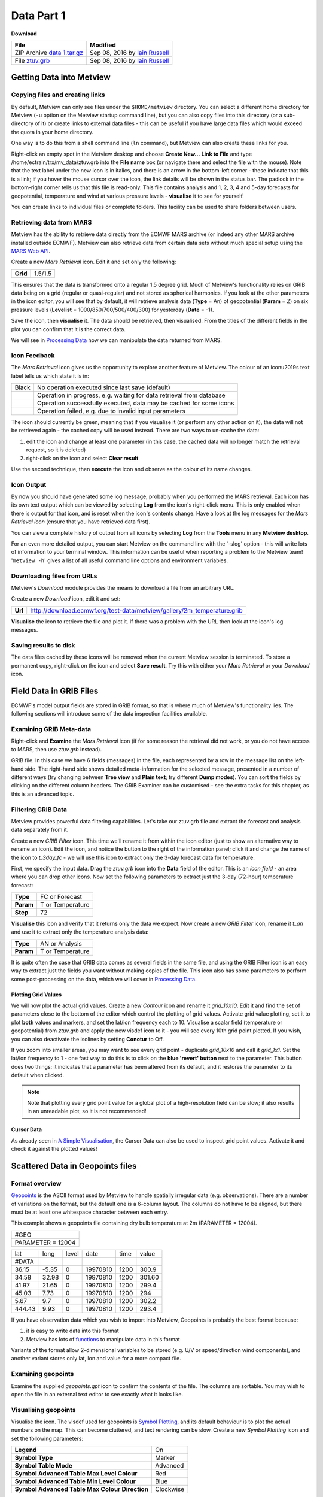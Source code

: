 Data Part 1
###########

**Download**

.. list-table::

  * - **File**
    - **Modified**

  * - ZIP Archive `data 1.tar.gz <https://confluence.ecmwf.int/download/attachments/45756991/data 1.tar.gz?api=v2>`_
    - Sep 08, 2016 by `Iain Russell <https://confluence.ecmwf.int/display/~cgi>`_

  * - File `ztuv.grb <https://confluence.ecmwf.int/download/attachments/45756991/ztuv.grb?api=v2>`_
    - Sep 08, 2016 by `Iain Russell <https://confluence.ecmwf.int/display/~cgi>`_

Getting Data into Metview
*************************

Copying files and creating links
================================

By default, Metview can only see files under the ``$HOME/metview`` directory. 
You can select a different home directory for Metview (``-u`` option on the Metview startup command line), but you can also copy files into this directory (or a sub-directory of it) or create links to external data files - this can be useful if you have large data files which would exceed the quota in your home directory.

One way is to do this from a shell command line (``ln`` command), but Metview can also create these links for you.
 
Right-click an empty spot in the Metview desktop and choose **Create New...** **Link to File** and type /home/ectrain/trx/mv_data/ztuv.grb into the **File name** box (or navigate there and select the file with the mouse). 
Note that the text label under the new icon is in italics, and there is an arrow in the bottom-left corner - these indicate that this is a link; if you hover the mouse cursor over the icon, the link details will be shown in the status bar. 
The padlock in the bottom-right corner tells us that this file is read-only. 
This file contains analysis and 1, 2, 3, 4 and 5-day forecasts for geopotential, temperature and wind at various pressure levels - **visualise** it to see for yourself.

You can create links to individual files or complete folders. This facility can be used to share folders between users.

Retrieving data from MARS
=========================

.. image:: ../_static/data_part_1/icon-mars.png

Metview has the ability to retrieve data directly from the ECMWF MARS archive (or indeed any other MARS archive installed outside ECMWF). 
Metview can also retrieve data from certain data sets without much special setup using the `MARS Web API <https://confluence.ecmwf.int/display/METV/Using+the+MARS+Web+API+from+Metview>`_.

Create a new *Mars Retrieval* icon. 
Edit it and set only the following:

.. list-table::

  * - **Grid**
    - 1.5/1.5

This ensures that the data is transformed onto a regular 1.5 degree grid. Much of Metview's functionality relies on GRIB data being on a grid (regular or quasi-regular) and not stored as spherical harmonics.
If you look at the other parameters in the icon editor, you will see that by default, it will retrieve analysis data (**Type** = An) of geopotential (**Param** = Z) on six pressure levels (**Levelist** = 1000/850/700/500/400/300) for yesterday (**Date** = -1).

Save the icon, then **visualise** it. 
The data should be retrieved, then visualised. From the titles of the different fields in the plot you can confirm that it is the correct data.

We will see in `Processing Data <https://confluence.ecmwf.int/display/METV/Processing+Data>`_ how we can manipulate the data returned from MARS.

Icon Feedback
=============

The *Mars Retrieval* icon gives us the opportunity to explore another feature of Metview. 
The colour of an icon\u2019s text label tells us which state it is in:

.. list-table::

  * - Black
    - No operation executed since last save (default)

  * - .. raw:: html
  
        <span style="color:orange;">Orange</span>  
    - Operation in progress, e.g. waiting for data retrieval from database

  * - .. raw:: html 

        <span style="color:green;">Green</span>	
    - Operation successfully executed, data may be cached for some icons

  * - .. raw:: html 

        <span style="color:red;">Red</span>	
    - Operation failed, e.g. due to invalid input parameters

The icon should currently be green, meaning that if you visualise it (or perform any other action on it), the data will not be retrieved again - the cached copy will be used instead. 
There are two ways to un-cache the data:

1. edit the icon and change at least one parameter (in this case, the cached data will no longer match the retrieval request, so it is deleted)
2. right-click on the icon and select **Clear result**

Use the second technique, then **execute** the icon and observe as the colour of its name changes.

Icon Output
===========

By now you should have generated some log message, probably when you performed the MARS retrieval. 
Each icon has its own text output which can be viewed by selecting **Log** from the icon's right-click menu. 
This is only enabled when there is output for that icon, and is reset when the icon's contents change. 
Have a look at the log messages for the *Mars Retrieval icon* (ensure that you have retrieved data first).

You can view a complete history of output from all icons by selecting **Log** from the **Tools** menu in any **Metview desktop**.

For an even more detailed output, you can start Metview on the command line with the '-slog' option - this will write lots of information to your terminal window. This information can be useful when reporting a problem to the Metview team! '``metview -h``' gives a list of all useful command line options and environment variables.

Downloading files from URLs
===========================

.. image:: ../_static/data_part_1/icon-download.png

Metview's *Download* module provides the means to download a file from an arbitrary URL.

Create a new *Download* icon, edit it and set:

.. list-table::

  * - **Url**
  
    - http://download.ecmwf.org/test-data/metview/gallery/2m_temperature.grib

**Visualise** the icon to retrieve the file and plot it. 
If there was a problem with the URL then look at the icon's log messages.

Saving results to disk
======================

The data files cached by these icons will be removed when the current Metview session is terminated. 
To store a permanent copy, right-click on the icon and select **Save result**. 
Try this with either your *Mars Retrieval* or your *Download* icon.

Field Data in GRIB Files
************************

ECMWF's model output fields are stored in GRIB format, so that is where much of Metview's functionality lies. 
The following sections will introduce some of the data inspection facilities available.

Examining GRIB Meta-data
========================

.. image:: ../_static/data_part_1/grib-examiner.png

Right-click and **Examine** the *Mars Retrieval* icon (if for some reason the retrieval did not work, or you do not have access to MARS, then use *ztuv.grb* instead).

GRIB file. In this case we have 6 fields (messages) in the file, each represented by a row in the message list on the left-hand side. 
The right-hand side shows detailed meta-information for the selected message, presented in a number of different ways (try changing between **Tree view** and **Plain text**; try different **Dump modes**). 
You can sort the fields by clicking on the different column headers. 
The GRIB Examiner can be customised - see the extra tasks for this chapter, as this is an advanced topic.

Filtering GRIB Data
===================

Metview provides powerful data filtering capabilities. Let's take our ztuv.grb file and extract the forecast and analysis data separately from it.

.. image:: ../_static/data_part_1/grib-filter-icon-editor.png

Create a new *GRIB Filter* icon. 
This time we'll rename it from within the icon editor (just to show an alternative way to rename an icon). 
Edit the icon, and notice the button to the right of the information panel; click it and change the name of the icon to *t_3day_fc* - we will use this icon to extract only the 3-day forecast data for temperature.

First, we specify the input data. 
Drag the *ztuv.grb* icon into the **Data** field of the editor. 
This is an *icon field* - an area where you can drop other icons. Now set the following parameters to extract just the 3-day (72-hour) temperature forecast:

.. list-table::

  * - **Type**
    - FC or Forecast

  * - **Param**
    - T or Temperature

  * - **Step**
    - 72

**Visualise** this icon and verify that it returns only the data we expect.
Now create a new *GRIB Filter* icon, rename it *t_an* and use it to extract only the temperature analysis data:

.. list-table::

  * - **Type**
    - AN or Analysis

  * - **Param**
    - T or Temperature

It is quite often the case that GRIB data comes as several fields in the same file, and using the GRIB Filter icon is an easy way to extract just the fields you want without making copies of the file. This icon also has some parameters to perform some post-processing on the data, which we will cover in `Processing Data <https://confluence.ecmwf.int/display/METV/Processing+Data>`_.

Plotting Grid Values
--------------------

.. image:: ../_static/data_part_1/grid-values-plotting.png

We will now plot the actual grid values. 
Create a new *Contour* icon and rename it *grid_10x10*. 
Edit it and find the set of parameters close to the bottom of the editor which control the plotting of grid values. 
Activate grid value plotting, set it to plot **both** values and markers, and set the lat/lon frequency each to 10. 
Visualise a scalar field (temperature or geopotential) from *ztuv.grb* and apply the new visdef icon to it - you will see every 10th grid point plotted. If you wish, you can also deactivate the isolines by setting **Conotur** to Off.

If you zoom into smaller areas, you may want to see every grid point - duplicate *grid_10x10* and call it *grid_1x1*. 
Set the lat/lon frequency to 1 - one fast way to do this is to click on the **blue 'revert' button** next to the parameter. 
This button does two things: it indicates that a parameter has been altered from its default, and it restores the parameter to its default when clicked.

.. note::

  Note that plotting every grid point value for a global plot of a high-resolution field can be slow; it also results in an unreadable plot, so it is not recommended!

Cursor Data
-----------

.. image:: ../_static/data_part_1/display_window_cursor_data_button.png

.. image:: ../_static/data_part_1/cursor-data-in-plot.png

As already seen in `A Simple Visualisation <https://confluence.ecmwf.int/display/METV/A+Simple+Visualisation>`_, the Cursor Data can also be used to inspect grid point values. 
Activate it and check it against the plotted values!

Scattered Data in Geopoints files
*********************************

.. image:: ../_static/data_part_1/geopoints-plot.png

Format overview
===============

`Geopoints <https://software.ecmwf.int/wiki/display/METV/Geopoints>`_ is the ASCII format used by Metview to handle spatially irregular data (e.g. observations). There are a number of variations on the format, but the default one is a 6-column layout. The columns do not have to be aligned, but there must be at least one whitespace character between each entry.

This example shows a geopoints file containing dry bulb temperature at 2m (PARAMETER = 12004).

.. list-table::

  * - #GEO
  * - PARAMETER = 12004

.. list-table::

  * - lat        
    - long     
    - level    
    - date     
    - time
    - value

  * - #DATA
    - 
    - 
    - 
    - 
    - 

  * - 36.15
    - -5.35
    - 0
    - 19970810
    - 1200
    - 300.9

  * - 34.58
    - 32.98
    - 0
    - 19970810
    - 1200
    - 301.60

  * - 41.97
    - 21.65
    - 0
    - 19970810
    - 1200
    - 299.4

  * - 45.03
    - 7.73
    - 0
    - 19970810
    - 1200
    - 294

  * - 5.67
    - 9.7
    - 0
    - 19970810
    - 1200
    - 302.2   
    
  * - 444.43
    - 9.93
    - 0
    - 19970810
    - 1200
    - 293.4



If you have observation data which you wish to import into Metview, Geopoints is probably the best format because:

1. it is easy to write data into this format
2. Metview has lots of `functions <https://software.ecmwf.int/wiki/display/METV/Geopoints+Functions>`_ to manipulate data in this format

Variants of the format allow 2-dimensional variables to be stored (e.g. U/V or speed/direction wind components), and another variant stores only lat, lon and value for a more compact file.

Examining geopoints
===================

Examine the supplied *geopoints.gpt* icon to confirm the contents of the file. 
The columns are sortable. You may wish to open the file in an external text editor to see exactly what it looks like.

Visualising geopoints
=====================

Visualise the icon. 
The visdef used for geopoints is `Symbol Plotting <https://software.ecmwf.int/wiki/display/METV/Symbol+Plotting>`_, and its default behaviour is to plot the actual numbers on the map. 
This can become cluttered, and text rendering can be slow. 
Create a new *Symbol Plotting* icon and set the following parameters:

.. list-table::

  * - **Legend**
    - On

  * - **Symbol Type**
    - Marker

  * - **Symbol Table Mode**
    - Advanced

  * - **Symbol Advanced Table Max Level Colour**
    - Red

  * - **Symbol Advanced Table Min Level Colour**
    - Blue

  * - **Symbol Advanced Table Max Colour Direction**
    - Clockwise

Rename the icon to *symb_auto* and drop it into the **Display Window** to see the points coloured according to their value.

Computing some statistics in Macro
==================================

First, we will print some information about our geopoints data. 
Create a new *Macro* icon, type this code and run it:

.. code-block::

  gp = read('geopoints.gpt')
  print('Num points: ', count(gp))
  print('Min value: ', minvalue(gp))
  print('Max value: ', maxvalue(gp))

Perform a simple data manipulation and return the result to Metview's user interface:

.. code-block::

  return gp*100

Save the macro and see its result by right-clicking on its icon and choosing **examine** or **visualise**. 
We could also have put a ``write()`` command into the macro to write the result to a geopoints file.

Finding geopoints points within 100km of a given location
=========================================================

As a more complex example, we will combine two functions in order to find the locations of the points within a certain distance of a given location. 
We will use the same geopoints file as before.

The ``distance()`` function returns a new geopoints variable based on its input geopoints, where each point's value has been replaced by the distance of that point from the given location. 
The description of this function follows:

.. code-block::

  geopoints distance ( geopoints,number,number )
  geopoints distance ( geopoints,list )

  Returns geopoints with the value of each point being the distance in metres from the given
  geographical location. The location may be specified by supplying either two numbers 
  (latitude and longitude respectively) or a 2-element list containing latitude and longitude
  in that order. The location should be specified in degrees.

Choose a location and use this function to compute the distances of the data points from it. 
Assign the result to a variable called ``distances`` and return it to the user interface to examine the numbers. 
The distances are in metres.

Now we will see a boolean operator in action. The expression distances < ``100000`` (one hundred thousand) will return a new geopoints variable where, for each point, if the input value was less than ``100000``, the resulting value will be 1; otherwise the resulting value will be zero. 
So the resulting geopoints will have a collection of ones and zeros. 
Confirm that this is the case.

The ``filter()`` function, from the documentation:

.. code-block::

  geopoints filter ( geopoints,geopoints )
  
  A filter function to extract a subset of its geopoints input using a second geopoints as 
  criteria. The two input geopoints must have the same number of values. The resulting output 
  geopoints contains the values of the first geopoints where the value of the second geopoints 
  is non-zero. It is usefully employed in conjunction with the comparison operators :
  
  freeze = filter(temperature,temperature < 273.15)
  
  The variable ``freeze`` will contain a subset of temperature where the value is below 
  ``273.15``.

Use this in combination with what you have already done to produce a geopoints variable consisting only of the points within 100km of your chosen location. Plot the result to confirm it.

Saving geopoints data
=====================

Geopoints variables can be saved to disk using the write() command:

.. code-block::

  write('my_computed_data.gpt', points)

It is also possible to convert between geopoints and GRIB format - this will be covered in `Processing Data <https://confluence.ecmwf.int/display/METV/Processing+Data>`_.

Observation Data in BUFR files
******************************

Much observation data is received in BUFR format. 
BUFR is a complex format, capable of storing almost anything; BUFR files can vary widely, but there are some conventions which can help software to interpret them. 
We will have a brief overview of Metview's BUFR-handling capabilities here; for more information, see the dedicated tutorial on the `Tutorials <https://confluence.ecmwf.int/display/METV/Tutorials>`_ page.

Examining BUFR Meta-data
========================

.. image:: ../_static/data_part_1/bufr-examiner.png

Right-click on the supplied synop.bufr BUFR icon and select examine from the icon menu. This will start the BUFR examiner application. The right-hand panel displays data for the message selected in the left-hand panel. This can be an easy way to find the correct descriptor for a given parameter such as Relative Humidity.

Plotting BUFR Data
==================

.. image:: ../_static/data_part_1/bufr-synop-plot.png

Metview is able to plot certain BUFR data directly, mainly some WMO conventional observation types including SYNOP and TEMP.

Right-click and **visualise** the *synop.bufr* BUFR icon. 
This will bring up the **Display Window** using the default visualisation assigned to observation plotting. 
What we see here is a spatially thinned set of SYNOP observations plotted on the map by using the official WMO-style. 
If you zoom into a smaller area you will see more observations but the thinning is still kept so that the plot should not seem cluttered.

Filtering Observation Data
==========================

.. image:: ../_static/data_part_1/icon-obsfilter.png

.. image:: ../_static/data_part_1/obs-filter-wind-speed-plot.png

BUFR files can contain a lot of information, but we often want to extract just one or two parameters.

The *Observation Filter* icon extracts a single scalar or vector value from each message in a BUFR file. 
It is able to perform filtering according to message type, date, time, level, area, location and custom descriptors. 
Examine the BUFR file and find the descriptor for wind speed at 10m (look in the blue right-hand panel) - make a note of it.

Create a new *Observation Filter* icon, rename it to *wind_speed* and edit it. 
Drop the BUFR icon into the **Data** field and set the following to extract the wind speed values in geopoints format:

.. list-table::

  * - **Output**
    - Geographical Points

  * - **Parameter**
    - 11012

Visualise the icon - the filtering will take place, then the result is plotted using the default `Symbol Plotting <https://confluence.ecmwf.int/display/METV/Symbol+Plotting>`_ definition, which is to plot the data as numbers. 
Drop your *symb_auto* icon into the **Display Window** for a nicer plot.

Notice that there is a point which claims a wind speed of 80m/s! Reliability can be a big issue with observational data, and this point claims winds of 288km/h! We can filter out data that we consider unrealistic - add the following parameters to your *wind_speed* icon:

.. list-table::

  * - **Custom Filter**
    - Filter By Range

  * - **Custom Parameter**
    - 11012

  * - **Custom Values**
    - 0/50

This ensures that we only extract points whose wind speed is between 0 and 50 (m/s). 
Having a smaller range of values also allows the automatic colour range to spread more evenly through the data. 
There is still a point with a large value, which you can also filter out if desired.

Notice that the values in the colour scale change as you zoom in and out of different areas - *this is computed according to the data currently visible*. 
Try the supplied icon *symb_wind_speed_fixed*, which has a fixed value/colour mapping.

Extracting vector values from BUFR
----------------------------------

.. image:: ../_static/data_part_1/obs-filter-wind-speed-and-direction-plot.png

We can extract the wind direction too, and plot the wind as arrows (or flags).

Make a copy of your *wind_speed* filter icon and call it *wind_speed_and_direction*. 
Find out which descriptor provides wind direction, then change the following parameters in your new filter icon:

.. list-table::

  * - **Output**
    - Geographical Polar Vectors

  * - **Parameter**
    - 11012/?????

where ????? is replaced by the wind direction descriptor number.

When you visualise the icon, you will see numbers as before, but if you drop a newly created `Wind Plotting <https://confluence.ecmwf.int/display/METV/Wind+Plotting>`_ icon into the **Display Window** you will see wind arrows. 
Try the supplied *coloured_wind_arrows* icon too. 
Try changing it to plot wind flags instead of arrows.
You may wish to customise a *Coastlines* icon to provide a darker background for the plot.

Extra Tasks
***********

Write a macro to plot the wind arrows from BUFR
===============================================

Use the icons you created to filter and plot the wind arrows from BUFR data to write a macro which produces the same plot. 
Extract the 'magic numbers' such as the filtering threshold and the wind parameter descriptors into variables at the top of the macro, and use these variables in the macro rather than the raw numbers.

Investigate different grids
===========================

GRIB fields are often not as simple as regular lat/lon! ECMWF also produces data in "reduced Gaussian grids", two of which are included in your folder. Visualise them with your *grid_1x1* icon to see how the points are spaced around the globe. 
Use both a cylindrical and a polar stereographic projection to look at them (*Geographic View* icon).

.. image:: ../_static/data_part_1/grib-grids.png

Try the search facilities in the data examiners
===============================================

Examine the GRIB file and the BUFR file; press CTRL-F to initiate the search. Look carefully at the options!

Create your own GRIB Examiner key profile
=========================================

When you examine a GRIB file, a list of 'keys' is used to display the GRIB messages - one key per column. 
These columns are configurable - a 'key profile' is a set of keys, and you can create as many of them as you want. 
It can be very useful to have different key profiles for different tasks. 
From the user interface in the GRIB Examiner, create a new key profile; starting either from scratch, or else from a duplicate of the default profile. 
Note that the **Display Window** also operates on the same principles, and you can share key profiles between the two.

Observation filtering
=====================

Extract 2m temperature values below the freezing point from *synop.bufr*.

Hints:

* use geopoints output
* use custom filter
* temperature values are given in K
